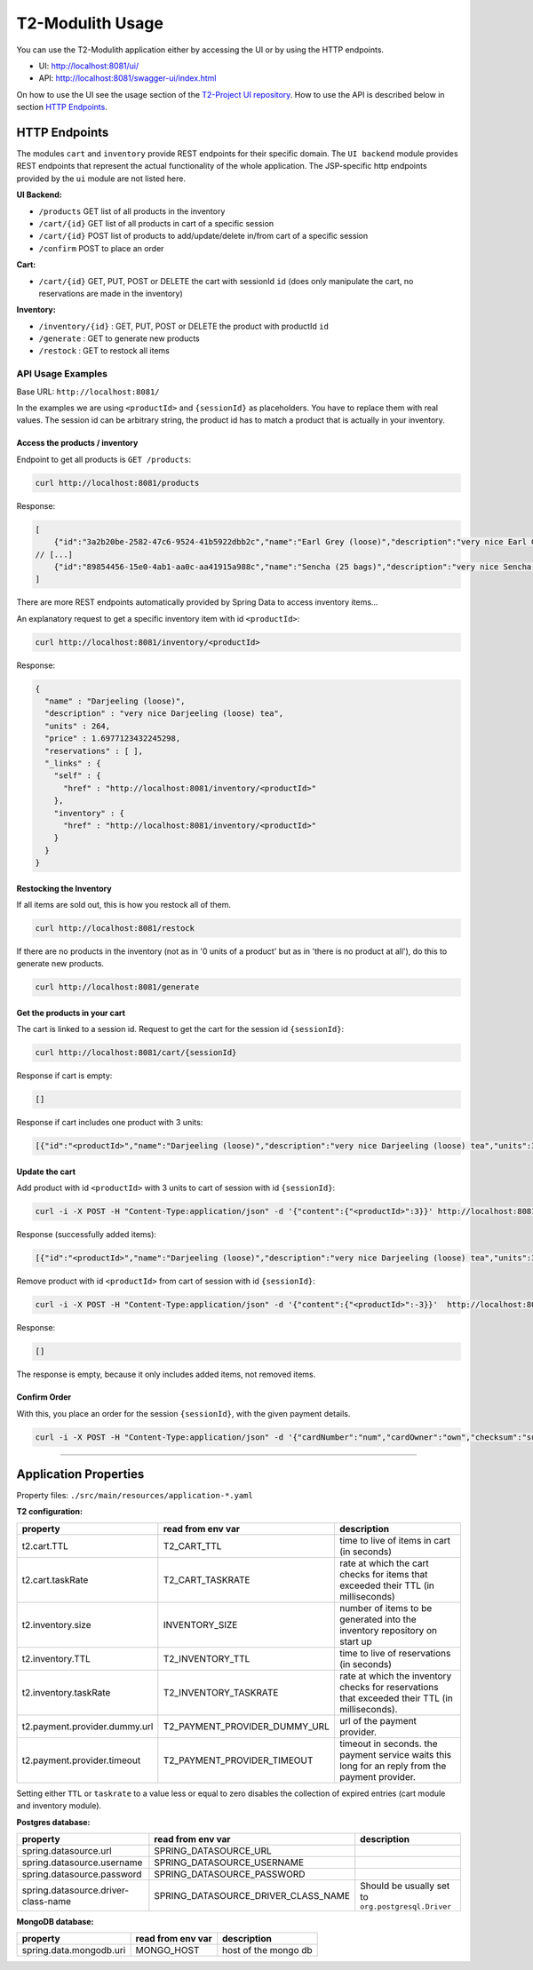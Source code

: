 ======================
T2-Modulith Usage
======================

You can use the T2-Modulith application either by accessing the UI or by using the HTTP endpoints.

* UI: http://localhost:8081/ui/
* API: http://localhost:8081/swagger-ui/index.html

On how to use the UI see the usage section of the `T2-Project UI repository <https://github.com/t2-project/ui#usage>`_.
How to use the API is described below in section `HTTP Endpoints <#http-endpoints>`_.

HTTP Endpoints
--------------

The modules ``cart`` and ``inventory`` provide REST endpoints for their specific domain. The ``UI backend`` module provides REST endpoints that represent the actual functionality of the whole application.
The JSP-specific http endpoints provided by the ``ui`` module are not listed here.

**UI Backend:**


* ``/products`` GET list of all products in the inventory
* ``/cart/{id}`` GET list of all products in cart of a specific session
* ``/cart/{id}`` POST list of products to add/update/delete in/from cart of a specific session
* ``/confirm`` POST to place an order

**Cart:**


* ``/cart/{id}`` GET, PUT, POST or DELETE the cart with sessionId ``id`` (does only manipulate the cart, no reservations are made in the inventory)

**Inventory:**


* ``/inventory/{id}`` : GET, PUT, POST or DELETE the product with productId ``id``
* ``/generate`` : GET to generate new products
* ``/restock`` : GET to restock all items

API Usage Examples
^^^^^^^^^^^^^^^^^^

Base URL: ``http://localhost:8081/``

In the examples we are using ``<productId>`` and ``{sessionId}`` as placeholders. You have to replace them with real values. The session id can be arbitrary string, the product id has to match a product that is actually in your inventory.

Access the products / inventory
~~~~~~~~~~~~~~~~~~~~~~~~~~~~~~~

Endpoint to get all products is ``GET /products``\ :

.. code-block:: shell

   curl http://localhost:8081/products

Response:

.. code-block:: json

   [
       {"id":"3a2b20be-2582-47c6-9524-41b5922dbb2c","name":"Earl Grey (loose)","description":"very nice Earl Grey (loose) tea","units":529,"price":2.088258409676226},
   // [...]
       {"id":"89854456-15e0-4ab1-aa0c-aa41915a988c","name":"Sencha (25 bags)","description":"very nice Sencha (25 bags) tea","units":101,"price":0.6923181656954707}
   ]

There are more REST endpoints automatically provided by Spring Data to access inventory items...

An explanatory request to get a specific inventory item with id ``<productId>``\ :

.. code-block:: shell

   curl http://localhost:8081/inventory/<productId>

Response:

.. code-block:: json

   {
     "name" : "Darjeeling (loose)",
     "description" : "very nice Darjeeling (loose) tea",
     "units" : 264,
     "price" : 1.6977123432245298,
     "reservations" : [ ],
     "_links" : {
       "self" : {
         "href" : "http://localhost:8081/inventory/<productId>"
       },
       "inventory" : {
         "href" : "http://localhost:8081/inventory/<productId>"
       }
     }
   }

Restocking the Inventory
~~~~~~~~~~~~~~~~~~~~~~~~

If all items are sold out, this is how you restock all of them.

.. code-block:: shell

   curl http://localhost:8081/restock

If there are no products in the inventory (not as in '0 units of a product' but as in 'there is no product at all'), do this to generate new products.

.. code-block:: shell

   curl http://localhost:8081/generate

Get the products in your cart
~~~~~~~~~~~~~~~~~~~~~~~~~~~~~

The cart is linked to a session id. 
Request to get the cart for the session id ``{sessionId}``\ :

.. code-block:: shell

   curl http://localhost:8081/cart/{sessionId}

Response if cart is empty:

.. code-block:: json

   []

Response if cart includes one product with 3 units:

.. code-block:: json

   [{"id":"<productId>","name":"Darjeeling (loose)","description":"very nice Darjeeling (loose) tea","units":3,"price":1.6977123432245298}]

Update the cart
~~~~~~~~~~~~~~~

Add product with id ``<productId>`` with 3 units to cart of session with id ``{sessionId}``\ :

.. code-block:: shell

   curl -i -X POST -H "Content-Type:application/json" -d '{"content":{"<productId>":3}}' http://localhost:8081/cart/{sessionId}

Response (successfully added items):

.. code-block:: json

   [{"id":"<productId>","name":"Darjeeling (loose)","description":"very nice Darjeeling (loose) tea","units":3,"price":1.6977123432245298}]

Remove product with id ``<productId>`` from cart of session with id ``{sessionId}``\ :

.. code-block:: shell

   curl -i -X POST -H "Content-Type:application/json" -d '{"content":{"<productId>":-3}}'  http://localhost:8081/cart/{sessionId}

Response:

.. code-block:: json

   []

The response is empty, because it only includes added items, not removed items.

Confirm Order
~~~~~~~~~~~~~

With this, you place an order for the session ``{sessionId}``\ , with the given payment details.

.. code-block:: shell

   curl -i -X POST -H "Content-Type:application/json" -d '{"cardNumber":"num","cardOwner":"own","checksum":"sum", "sessionId":"{sessionId}"}' http://localhost:8081/confirm

----

Application Properties
----------------------

Property files: ``./src/main/resources/application-*.yaml``

**T2 configuration:**

.. list-table::
   :header-rows: 1

   * - property
     - read from env var
     - description
   * - t2.cart.TTL
     - T2_CART_TTL
     - time to live of items in cart (in seconds)
   * - t2.cart.taskRate
     - T2_CART_TASKRATE
     - rate at which the cart checks for items that exceeded their TTL (in milliseconds)
   * - t2.inventory.size
     - INVENTORY_SIZE
     - number of items to be generated into the inventory repository on start up
   * - t2.inventory.TTL
     - T2_INVENTORY_TTL
     - time to live of reservations (in seconds)
   * - t2.inventory.taskRate
     - T2_INVENTORY_TASKRATE
     - rate at which the inventory checks for reservations that exceeded their TTL (in milliseconds).
   * - t2.payment.provider.dummy.url
     - T2_PAYMENT_PROVIDER_DUMMY_URL
     - url of the payment provider.
   * - t2.payment.provider.timeout
     - T2_PAYMENT_PROVIDER_TIMEOUT
     - timeout in seconds. the payment service waits this long for an reply from the payment provider.


Setting either ``TTL`` or ``taskrate`` to a value less or equal to zero disables the collection of expired entries (cart module and inventory module).

**Postgres database:**

.. list-table::
   :header-rows: 1

   * - property
     - read from env var
     - description
   * - spring.datasource.url
     - SPRING_DATASOURCE_URL
     - 
   * - spring.datasource.username
     - SPRING_DATASOURCE_USERNAME
     - 
   * - spring.datasource.password
     - SPRING_DATASOURCE_PASSWORD
     - 
   * - spring.datasource.driver-class-name
     - SPRING_DATASOURCE_DRIVER_CLASS_NAME
     - Should be usually set to ``org.postgresql.Driver``


**MongoDB database:**

.. list-table::
   :header-rows: 1

   * - property
     - read from env var
     - description
   * - spring.data.mongodb.uri
     - MONGO_HOST
     - host of the mongo db
